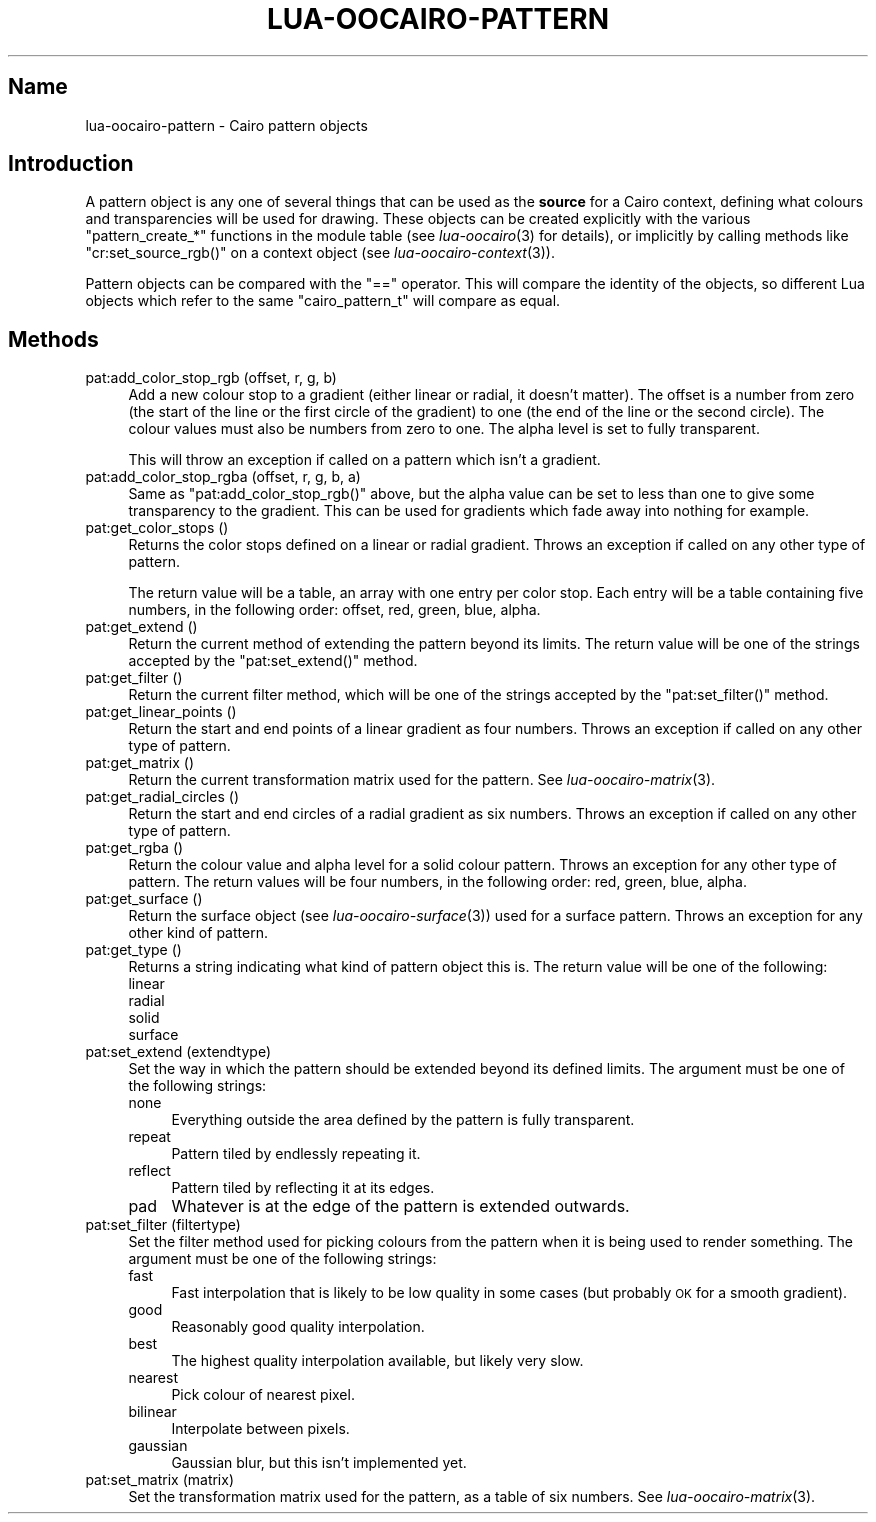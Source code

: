 .\" Automatically generated by Pod::Man 2.1801 (Pod::Simple 3.05)
.\"
.\" Standard preamble:
.\" ========================================================================
.de Sp \" Vertical space (when we can't use .PP)
.if t .sp .5v
.if n .sp
..
.de Vb \" Begin verbatim text
.ft CW
.nf
.ne \\$1
..
.de Ve \" End verbatim text
.ft R
.fi
..
.\" Set up some character translations and predefined strings.  \*(-- will
.\" give an unbreakable dash, \*(PI will give pi, \*(L" will give a left
.\" double quote, and \*(R" will give a right double quote.  \*(C+ will
.\" give a nicer C++.  Capital omega is used to do unbreakable dashes and
.\" therefore won't be available.  \*(C` and \*(C' expand to `' in nroff,
.\" nothing in troff, for use with C<>.
.tr \(*W-
.ds C+ C\v'-.1v'\h'-1p'\s-2+\h'-1p'+\s0\v'.1v'\h'-1p'
.ie n \{\
.    ds -- \(*W-
.    ds PI pi
.    if (\n(.H=4u)&(1m=24u) .ds -- \(*W\h'-12u'\(*W\h'-12u'-\" diablo 10 pitch
.    if (\n(.H=4u)&(1m=20u) .ds -- \(*W\h'-12u'\(*W\h'-8u'-\"  diablo 12 pitch
.    ds L" ""
.    ds R" ""
.    ds C` ""
.    ds C' ""
'br\}
.el\{\
.    ds -- \|\(em\|
.    ds PI \(*p
.    ds L" ``
.    ds R" ''
'br\}
.\"
.\" Escape single quotes in literal strings from groff's Unicode transform.
.ie \n(.g .ds Aq \(aq
.el       .ds Aq '
.\"
.\" If the F register is turned on, we'll generate index entries on stderr for
.\" titles (.TH), headers (.SH), subsections (.SS), items (.Ip), and index
.\" entries marked with X<> in POD.  Of course, you'll have to process the
.\" output yourself in some meaningful fashion.
.ie \nF \{\
.    de IX
.    tm Index:\\$1\t\\n%\t"\\$2"
..
.    nr % 0
.    rr F
.\}
.el \{\
.    de IX
..
.\}
.\"
.\" Accent mark definitions (@(#)ms.acc 1.5 88/02/08 SMI; from UCB 4.2).
.\" Fear.  Run.  Save yourself.  No user-serviceable parts.
.    \" fudge factors for nroff and troff
.if n \{\
.    ds #H 0
.    ds #V .8m
.    ds #F .3m
.    ds #[ \f1
.    ds #] \fP
.\}
.if t \{\
.    ds #H ((1u-(\\\\n(.fu%2u))*.13m)
.    ds #V .6m
.    ds #F 0
.    ds #[ \&
.    ds #] \&
.\}
.    \" simple accents for nroff and troff
.if n \{\
.    ds ' \&
.    ds ` \&
.    ds ^ \&
.    ds , \&
.    ds ~ ~
.    ds /
.\}
.if t \{\
.    ds ' \\k:\h'-(\\n(.wu*8/10-\*(#H)'\'\h"|\\n:u"
.    ds ` \\k:\h'-(\\n(.wu*8/10-\*(#H)'\`\h'|\\n:u'
.    ds ^ \\k:\h'-(\\n(.wu*10/11-\*(#H)'^\h'|\\n:u'
.    ds , \\k:\h'-(\\n(.wu*8/10)',\h'|\\n:u'
.    ds ~ \\k:\h'-(\\n(.wu-\*(#H-.1m)'~\h'|\\n:u'
.    ds / \\k:\h'-(\\n(.wu*8/10-\*(#H)'\z\(sl\h'|\\n:u'
.\}
.    \" troff and (daisy-wheel) nroff accents
.ds : \\k:\h'-(\\n(.wu*8/10-\*(#H+.1m+\*(#F)'\v'-\*(#V'\z.\h'.2m+\*(#F'.\h'|\\n:u'\v'\*(#V'
.ds 8 \h'\*(#H'\(*b\h'-\*(#H'
.ds o \\k:\h'-(\\n(.wu+\w'\(de'u-\*(#H)/2u'\v'-.3n'\*(#[\z\(de\v'.3n'\h'|\\n:u'\*(#]
.ds d- \h'\*(#H'\(pd\h'-\w'~'u'\v'-.25m'\f2\(hy\fP\v'.25m'\h'-\*(#H'
.ds D- D\\k:\h'-\w'D'u'\v'-.11m'\z\(hy\v'.11m'\h'|\\n:u'
.ds th \*(#[\v'.3m'\s+1I\s-1\v'-.3m'\h'-(\w'I'u*2/3)'\s-1o\s+1\*(#]
.ds Th \*(#[\s+2I\s-2\h'-\w'I'u*3/5'\v'-.3m'o\v'.3m'\*(#]
.ds ae a\h'-(\w'a'u*4/10)'e
.ds Ae A\h'-(\w'A'u*4/10)'E
.    \" corrections for vroff
.if v .ds ~ \\k:\h'-(\\n(.wu*9/10-\*(#H)'\s-2\u~\d\s+2\h'|\\n:u'
.if v .ds ^ \\k:\h'-(\\n(.wu*10/11-\*(#H)'\v'-.4m'^\v'.4m'\h'|\\n:u'
.    \" for low resolution devices (crt and lpr)
.if \n(.H>23 .if \n(.V>19 \
\{\
.    ds : e
.    ds 8 ss
.    ds o a
.    ds d- d\h'-1'\(ga
.    ds D- D\h'-1'\(hy
.    ds th \o'bp'
.    ds Th \o'LP'
.    ds ae ae
.    ds Ae AE
.\}
.rm #[ #] #H #V #F C
.\" ========================================================================
.\"
.IX Title "LUA-OOCAIRO-PATTERN 3"
.TH LUA-OOCAIRO-PATTERN 3 "2008-11-07" "1.2" "Lua OO Cairo binding"
.\" For nroff, turn off justification.  Always turn off hyphenation; it makes
.\" way too many mistakes in technical documents.
.if n .ad l
.nh
.SH "Name"
.IX Header "Name"
lua-oocairo-pattern \- Cairo pattern objects
.SH "Introduction"
.IX Header "Introduction"
A pattern object is any one of several things that can be used as the
\&\fBsource\fR for a Cairo context, defining what colours and transparencies
will be used for drawing.  These objects can be created explicitly with
the various \f(CW\*(C`pattern_create_*\*(C'\fR functions in the module table (see
\&\fIlua\-oocairo\fR\|(3) for details), or implicitly by calling methods like
\&\f(CW\*(C`cr:set_source_rgb()\*(C'\fR on a context object (see \fIlua\-oocairo\-context\fR\|(3)).
.PP
Pattern objects can be compared with the \f(CW\*(C`==\*(C'\fR operator.  This will compare
the identity of the objects, so different Lua objects which refer to the
same \f(CW\*(C`cairo_pattern_t\*(C'\fR will compare as equal.
.SH "Methods"
.IX Header "Methods"
.IP "pat:add_color_stop_rgb (offset, r, g, b)" 4
.IX Item "pat:add_color_stop_rgb (offset, r, g, b)"
Add a new colour stop to a gradient (either linear or radial, it doesn't
matter).  The offset is a number from zero (the start of the line or the
first circle of the gradient) to one (the end of the line or the second
circle).  The colour values must also be numbers from zero to one.
The alpha level is set to fully transparent.
.Sp
This will throw an exception if called on a pattern which isn't a gradient.
.IP "pat:add_color_stop_rgba (offset, r, g, b, a)" 4
.IX Item "pat:add_color_stop_rgba (offset, r, g, b, a)"
Same as \f(CW\*(C`pat:add_color_stop_rgb()\*(C'\fR above, but the alpha value can be
set to less than one to give some transparency to the gradient.  This
can be used for gradients which fade away into nothing for example.
.IP "pat:get_color_stops ()" 4
.IX Item "pat:get_color_stops ()"
Returns the color stops defined on a linear or radial gradient.
Throws an exception if called on any other type of pattern.
.Sp
The return value will be a table, an array with one entry per color stop.
Each entry will be a table containing five numbers, in the following
order: offset, red, green, blue, alpha.
.IP "pat:get_extend ()" 4
.IX Item "pat:get_extend ()"
Return the current method of extending the pattern beyond its limits.
The return value will be one of the strings accepted by the
\&\f(CW\*(C`pat:set_extend()\*(C'\fR method.
.IP "pat:get_filter ()" 4
.IX Item "pat:get_filter ()"
Return the current filter method, which will be one of the strings
accepted by the \f(CW\*(C`pat:set_filter()\*(C'\fR method.
.IP "pat:get_linear_points ()" 4
.IX Item "pat:get_linear_points ()"
Return the start and end points of a linear gradient as four numbers.
Throws an exception if called on any other type of pattern.
.IP "pat:get_matrix ()" 4
.IX Item "pat:get_matrix ()"
Return the current transformation matrix used for the pattern.
See \fIlua\-oocairo\-matrix\fR\|(3).
.IP "pat:get_radial_circles ()" 4
.IX Item "pat:get_radial_circles ()"
Return the start and end circles of a radial gradient as six numbers.
Throws an exception if called on any other type of pattern.
.IP "pat:get_rgba ()" 4
.IX Item "pat:get_rgba ()"
Return the colour value and alpha level for a solid colour pattern.
Throws an exception for any other type of pattern.  The return values
will be four numbers, in the following order: red, green, blue, alpha.
.IP "pat:get_surface ()" 4
.IX Item "pat:get_surface ()"
Return the surface object (see \fIlua\-oocairo\-surface\fR\|(3)) used for a
surface pattern.  Throws an exception for any other kind of pattern.
.IP "pat:get_type ()" 4
.IX Item "pat:get_type ()"
Returns a string indicating what kind of pattern object this is.
The return value will be one of the following:
.RS 4
.IP "linear" 4
.IX Item "linear"
.PD 0
.IP "radial" 4
.IX Item "radial"
.IP "solid" 4
.IX Item "solid"
.IP "surface" 4
.IX Item "surface"
.RE
.RS 4
.RE
.IP "pat:set_extend (extendtype)" 4
.IX Item "pat:set_extend (extendtype)"
.PD
Set the way in which the pattern should be extended beyond its defined
limits.  The argument must be one of the following strings:
.RS 4
.IP "none" 4
.IX Item "none"
Everything outside the area defined by the pattern is fully transparent.
.IP "repeat" 4
.IX Item "repeat"
Pattern tiled by endlessly repeating it.
.IP "reflect" 4
.IX Item "reflect"
Pattern tiled by reflecting it at its edges.
.IP "pad" 4
.IX Item "pad"
Whatever is at the edge of the pattern is extended outwards.
.RE
.RS 4
.RE
.IP "pat:set_filter (filtertype)" 4
.IX Item "pat:set_filter (filtertype)"
Set the filter method used for picking colours from the pattern when
it is being used to render something.  The argument must be one of the
following strings:
.RS 4
.IP "fast" 4
.IX Item "fast"
Fast interpolation that is likely to be low quality in some cases (but
probably \s-1OK\s0 for a smooth gradient).
.IP "good" 4
.IX Item "good"
Reasonably good quality interpolation.
.IP "best" 4
.IX Item "best"
The highest quality interpolation available, but likely very slow.
.IP "nearest" 4
.IX Item "nearest"
Pick colour of nearest pixel.
.IP "bilinear" 4
.IX Item "bilinear"
Interpolate between pixels.
.IP "gaussian" 4
.IX Item "gaussian"
Gaussian blur, but this isn't implemented yet.
.RE
.RS 4
.RE
.IP "pat:set_matrix (matrix)" 4
.IX Item "pat:set_matrix (matrix)"
Set the transformation matrix used for the pattern, as a table of six
numbers.  See \fIlua\-oocairo\-matrix\fR\|(3).

